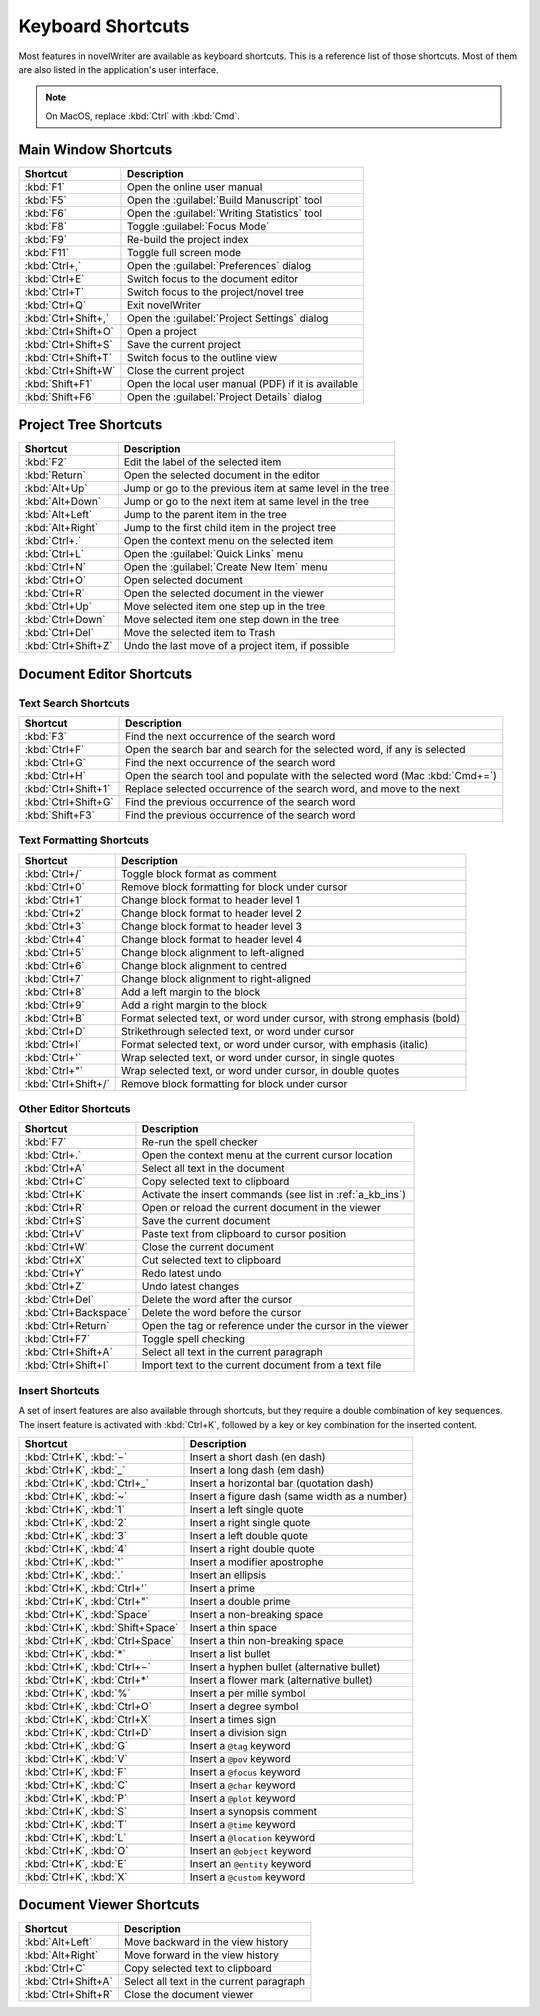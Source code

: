 .. _a_kb:

******************
Keyboard Shortcuts
******************

Most features in novelWriter are available as keyboard shortcuts. This is a reference list of those
shortcuts. Most of them are also listed in the application's user interface.

.. note::
   On MacOS, replace :kbd:`Ctrl` with :kbd:`Cmd`.


.. _a_kb_main:

Main Window Shortcuts
=====================

.. csv-table::
   :header: "Shortcut", "Description"

   ":kbd:`F1`",           "Open the online user manual"
   ":kbd:`F5`",           "Open the :guilabel:`Build Manuscript` tool"
   ":kbd:`F6`",           "Open the :guilabel:`Writing Statistics` tool"
   ":kbd:`F8`",           "Toggle :guilabel:`Focus Mode`"
   ":kbd:`F9`",           "Re-build the project index"
   ":kbd:`F11`",          "Toggle full screen mode"
   ":kbd:`Ctrl+,`",       "Open the :guilabel:`Preferences` dialog"
   ":kbd:`Ctrl+E`",       "Switch focus to the document editor"
   ":kbd:`Ctrl+T`",       "Switch focus to the project/novel tree"
   ":kbd:`Ctrl+Q`",       "Exit novelWriter"
   ":kbd:`Ctrl+Shift+,`", "Open the :guilabel:`Project Settings` dialog"
   ":kbd:`Ctrl+Shift+O`", "Open a project"
   ":kbd:`Ctrl+Shift+S`", "Save the current project"
   ":kbd:`Ctrl+Shift+T`", "Switch focus to the outline view"
   ":kbd:`Ctrl+Shift+W`", "Close the current project"
   ":kbd:`Shift+F1`",     "Open the local user manual (PDF) if it is available"
   ":kbd:`Shift+F6`",     "Open the :guilabel:`Project Details` dialog"


.. _a_kb_tree:

Project Tree Shortcuts
======================

.. csv-table::
   :header: "Shortcut", "Description"

   ":kbd:`F2`",           "Edit the label of the selected item"
   ":kbd:`Return`",       "Open the selected document in the editor"
   ":kbd:`Alt+Up`",       "Jump or go to the previous item at same level in the tree"
   ":kbd:`Alt+Down`",     "Jump or go to the next item at same level in the tree"
   ":kbd:`Alt+Left`",     "Jump to the parent item in the tree"
   ":kbd:`Alt+Right`",    "Jump to the first child item in the project tree"
   ":kbd:`Ctrl+.`",       "Open the context menu on the selected item"
   ":kbd:`Ctrl+L`",       "Open the :guilabel:`Quick Links` menu"
   ":kbd:`Ctrl+N`",       "Open the :guilabel:`Create New Item` menu"
   ":kbd:`Ctrl+O`",       "Open selected document"
   ":kbd:`Ctrl+R`",       "Open the selected document in the viewer"
   ":kbd:`Ctrl+Up`",      "Move selected item one step up in the tree"
   ":kbd:`Ctrl+Down`",    "Move selected item one step down in the tree"
   ":kbd:`Ctrl+Del`",     "Move the selected item to Trash"
   ":kbd:`Ctrl+Shift+Z`", "Undo the last move of a project item, if possible"


.. _a_kb_editor:

Document Editor Shortcuts
=========================


Text Search Shortcuts
---------------------

.. csv-table::
   :header: "Shortcut", "Description"

   ":kbd:`F3`",           "Find the next occurrence of the search word"
   ":kbd:`Ctrl+F`",       "Open the search bar and search for the selected word, if any is selected"
   ":kbd:`Ctrl+G`",       "Find the next occurrence of the search word"
   ":kbd:`Ctrl+H`",       "Open the search tool and populate with the selected word (Mac :kbd:`Cmd+=`)"
   ":kbd:`Ctrl+Shift+1`", "Replace selected occurrence of the search word, and move to the next"
   ":kbd:`Ctrl+Shift+G`", "Find the previous occurrence of the search word"
   ":kbd:`Shift+F3`",     "Find the previous occurrence of the search word"


Text Formatting Shortcuts
-------------------------

.. csv-table::
   :header: "Shortcut", "Description"

   ":kbd:`Ctrl+/`",       "Toggle block format as comment"
   ":kbd:`Ctrl+0`",       "Remove block formatting for block under cursor"
   ":kbd:`Ctrl+1`",       "Change block format to header level 1"
   ":kbd:`Ctrl+2`",       "Change block format to header level 2"
   ":kbd:`Ctrl+3`",       "Change block format to header level 3"
   ":kbd:`Ctrl+4`",       "Change block format to header level 4"
   ":kbd:`Ctrl+5`",       "Change block alignment to left-aligned"
   ":kbd:`Ctrl+6`",       "Change block alignment to centred"
   ":kbd:`Ctrl+7`",       "Change block alignment to right-aligned"
   ":kbd:`Ctrl+8`",       "Add a left margin to the block"
   ":kbd:`Ctrl+9`",       "Add a right margin to the block"
   ":kbd:`Ctrl+B`",       "Format selected text, or word under cursor, with strong emphasis (bold)"
   ":kbd:`Ctrl+D`",       "Strikethrough selected text, or word under cursor"
   ":kbd:`Ctrl+I`",       "Format selected text, or word under cursor, with emphasis (italic)"
   ":kbd:`Ctrl+'`",       "Wrap selected text, or word under cursor, in single quotes"
   ":kbd:`Ctrl+""`",      "Wrap selected text, or word under cursor, in double quotes"
   ":kbd:`Ctrl+Shift+/`", "Remove block formatting for block under cursor"


Other Editor Shortcuts
----------------------

.. csv-table::
   :header: "Shortcut", "Description"

   ":kbd:`F7`",             "Re-run the spell checker"
   ":kbd:`Ctrl+.`",         "Open the context menu at the current cursor location"
   ":kbd:`Ctrl+A`",         "Select all text in the document"
   ":kbd:`Ctrl+C`",         "Copy selected text to clipboard"
   ":kbd:`Ctrl+K`",         "Activate the insert commands (see list in :ref:`a_kb_ins`)"
   ":kbd:`Ctrl+R`",         "Open or reload the current document in the viewer"
   ":kbd:`Ctrl+S`",         "Save the current document"
   ":kbd:`Ctrl+V`",         "Paste text from clipboard to cursor position"
   ":kbd:`Ctrl+W`",         "Close the current document"
   ":kbd:`Ctrl+X`",         "Cut selected text to clipboard"
   ":kbd:`Ctrl+Y`",         "Redo latest undo"
   ":kbd:`Ctrl+Z`",         "Undo latest changes"
   ":kbd:`Ctrl+Del`",       "Delete the word after the cursor"
   ":kbd:`Ctrl+Backspace`", "Delete the word before the cursor"
   ":kbd:`Ctrl+Return`",    "Open the tag or reference under the cursor in the viewer"
   ":kbd:`Ctrl+F7`",        "Toggle spell checking"
   ":kbd:`Ctrl+Shift+A`",   "Select all text in the current paragraph"
   ":kbd:`Ctrl+Shift+I`",   "Import text to the current document from a text file"


.. _a_kb_ins:

Insert Shortcuts
----------------

A set of insert features are also available through shortcuts, but they require a double
combination of key sequences. The insert feature is activated with :kbd:`Ctrl+K`, followed by
a key or key combination for the inserted content.

.. csv-table::
   :header: "Shortcut", "Description"

   ":kbd:`Ctrl+K`, :kbd:`−`",           "Insert a short dash (en dash)"
   ":kbd:`Ctrl+K`, :kbd:`_`",           "Insert a long dash (em dash)"
   ":kbd:`Ctrl+K`, :kbd:`Ctrl+_`",      "Insert a horizontal bar (quotation dash)"
   ":kbd:`Ctrl+K`, :kbd:`~`",           "Insert a figure dash (same width as a number)"
   ":kbd:`Ctrl+K`, :kbd:`1`",           "Insert a left single quote"
   ":kbd:`Ctrl+K`, :kbd:`2`",           "Insert a right single quote"
   ":kbd:`Ctrl+K`, :kbd:`3`",           "Insert a left double quote"
   ":kbd:`Ctrl+K`, :kbd:`4`",           "Insert a right double quote"
   ":kbd:`Ctrl+K`, :kbd:`'`",           "Insert a modifier apostrophe"
   ":kbd:`Ctrl+K`, :kbd:`.`",           "Insert an ellipsis"
   ":kbd:`Ctrl+K`, :kbd:`Ctrl+'`",      "Insert a prime"
   ":kbd:`Ctrl+K`, :kbd:`Ctrl+""`",     "Insert a double prime"
   ":kbd:`Ctrl+K`, :kbd:`Space`",       "Insert a non-breaking space"
   ":kbd:`Ctrl+K`, :kbd:`Shift+Space`", "Insert a thin space"
   ":kbd:`Ctrl+K`, :kbd:`Ctrl+Space`",  "Insert a thin non-breaking space"
   ":kbd:`Ctrl+K`, :kbd:`*`",           "Insert a list bullet"
   ":kbd:`Ctrl+K`, :kbd:`Ctrl+−`",      "Insert a hyphen bullet (alternative bullet)"
   ":kbd:`Ctrl+K`, :kbd:`Ctrl+*`",      "Insert a flower mark (alternative bullet)"
   ":kbd:`Ctrl+K`, :kbd:`%`",           "Insert a per mille symbol"
   ":kbd:`Ctrl+K`, :kbd:`Ctrl+O`",      "Insert a degree symbol"
   ":kbd:`Ctrl+K`, :kbd:`Ctrl+X`",      "Insert a times sign"
   ":kbd:`Ctrl+K`, :kbd:`Ctrl+D`",      "Insert a division sign"
   ":kbd:`Ctrl+K`, :kbd:`G`",           "Insert a ``@tag`` keyword"
   ":kbd:`Ctrl+K`, :kbd:`V`",           "Insert a ``@pov`` keyword"
   ":kbd:`Ctrl+K`, :kbd:`F`",           "Insert a ``@focus`` keyword"
   ":kbd:`Ctrl+K`, :kbd:`C`",           "Insert a ``@char`` keyword"
   ":kbd:`Ctrl+K`, :kbd:`P`",           "Insert a ``@plot`` keyword"
   ":kbd:`Ctrl+K`, :kbd:`S`",           "Insert a synopsis comment"
   ":kbd:`Ctrl+K`, :kbd:`T`",           "Insert a ``@time`` keyword"
   ":kbd:`Ctrl+K`, :kbd:`L`",           "Insert a ``@location`` keyword"
   ":kbd:`Ctrl+K`, :kbd:`O`",           "Insert an ``@object`` keyword"
   ":kbd:`Ctrl+K`, :kbd:`E`",           "Insert an ``@entity`` keyword"
   ":kbd:`Ctrl+K`, :kbd:`X`",           "Insert a ``@custom`` keyword"


.. _a_kb_viewer:

Document Viewer Shortcuts
=========================

.. csv-table::
   :header: "Shortcut", "Description"

   ":kbd:`Alt+Left`",     "Move backward in the view history"
   ":kbd:`Alt+Right`",    "Move forward in the view history"
   ":kbd:`Ctrl+C`",       "Copy selected text to clipboard"
   ":kbd:`Ctrl+Shift+A`", "Select all text in the current paragraph"
   ":kbd:`Ctrl+Shift+R`", "Close the document viewer"
